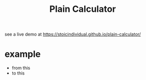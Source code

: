 #+TITLE: Plain Calculator
see a live demo at [[https://stoicindividual.github.io/plain-calculator/]]
[[./imgs/screenshot1.png]]
* example
- from this
  [[./imgs/screenshot2.png]]
- to this
  [[./imgs/screenshot3.png]]
